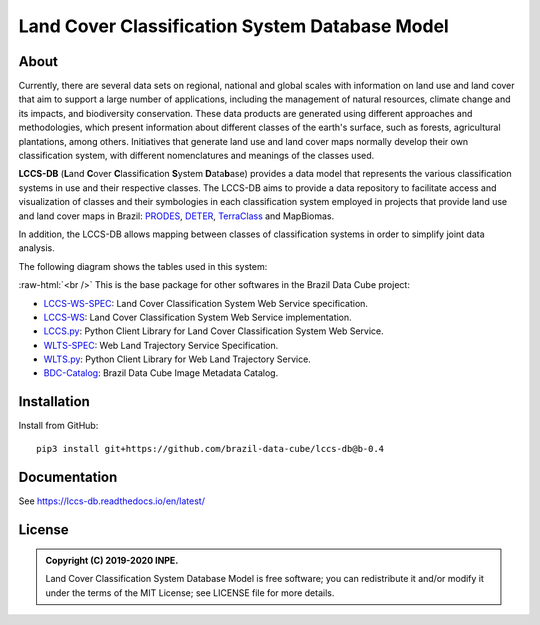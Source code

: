 ..
    This file is part of Land Cover Classification System Database Model.
    Copyright (C) 2019-2020 INPE.

    Land Cover Classification System Database Model is free software; you can redistribute it and/or modify it
    under the terms of the MIT License; see LICENSE file for more details.


===============================================
Land Cover Classification System Database Model
===============================================


.. image:: https://img.shields.io/badge/license-MIT-green
        :target: https://github.com//brazil-data-cube/lccs-db/blob/master/LICENSE
        :alt: Software License


.. image:: https://drone.dpi.inpe.br/api/badges/brazil-data-cube/lccs-db/status.svg
        :target: https://drone.dpi.inpe.br/brazil-data-cube/lccs-db
        :alt: Build Status


.. image:: https://codecov.io/gh/brazil-data-cube/lccs-db/branch/master/graph/badge.svg?token=C10H8AAV2A
        :target: https://codecov.io/gh/brazil-data-cube/lccs-db
        :alt: Code Coverage Test


.. image:: https://readthedocs.org/projects/lccs-db/badge/?version=latest
        :target: https://lccs-db.readthedocs.io/en/latest/
        :alt: Documentation Status


.. image:: https://img.shields.io/badge/lifecycle-maturing-blue.svg
        :target: https://www.tidyverse.org/lifecycle/#maturing
        :alt: Software Life Cycle


.. image:: https://img.shields.io/github/tag/brazil-data-cube/lccs-db.svg
        :target: https://github.com/brazil-data-cube/lccs-db/releases
        :alt: Release


.. image:: https://img.shields.io/discord/689541907621085198?logo=discord&logoColor=ffffff&color=7389D8
        :target: https://discord.com/channels/689541907621085198#
        :alt: Join us at Discord


.. role:: raw-html(raw)
    :format: html


About
=====


Currently, there are several data sets on regional, national and global scales with information on land use and land cover that aim to support a large number of applications, including the management of natural resources, climate change and its impacts, and biodiversity conservation. These data products are generated using different approaches and methodologies, which present information about different classes of the earth's surface, such as forests, agricultural plantations, among others. Initiatives that generate land use and land cover maps normally develop their own classification system, with different nomenclatures and meanings of the classes used.


**LCCS-DB** (**L**\ and **C**\ over **C**\ lassification **S**\ystem **D**\ ata\ **b**\ ase) provides a data model that represents the various classification systems in use and their respective classes. The LCCS-DB aims to provide a data repository to facilitate access and visualization of classes and their symbologies in each classification system employed in projects that provide land use and land cover maps in Brazil: `PRODES <http://www.obt.inpe.br/OBT/assuntos/programas/amazonia/prodes>`_, `DETER <http://www.obt.inpe.br/OBT/assuntos/programas/amazonia/deter>`_, `TerraClass <http://www.inpe.br/cra/projetos_pesquisas/dados_terraclass.php>`_ and MapBiomas.


In addition, the LCCS-DB allows mapping between classes of classification systems in order to simplify joint data analysis.


The following diagram shows the tables used in this system:


.. image:: https://github.com/brazil-data-cube/lccs-db/raw/master/docs/spec/lccs_database.png
        :target: https://github.com/brazil-data-cube/lccs-db/tree/master/doc/spec
        :width: 90%
        :alt: Database Schema


:raw-html:`<br />`
This is the base package for other softwares in the Brazil Data Cube project:

- `LCCS-WS-SPEC <https://github.com/brazil-data-cube/lccs-ws-spec>`_: Land Cover Classification System Web Service specification.

- `LCCS-WS <https://github.com/brazil-data-cube/lccs-ws>`_: Land Cover Classification System Web Service implementation.

- `LCCS.py <https://github.com/brazil-data-cube/lccs.py>`_: Python Client Library for Land Cover Classification System Web Service.

- `WLTS-SPEC <https://github.com/brazil-data-cube/wlts-spec>`_: Web Land Trajectory Service Specification.

- `WLTS.py <https://github.com/brazil-data-cube/wlts.py>`_: Python Client Library for Web Land Trajectory Service.

- `BDC-Catalog <https://github.com/brazil-data-cube/bdc-catalog>`_: Brazil Data Cube Image Metadata Catalog.


Installation
============


Install from GitHub::

    pip3 install git+https://github.com/brazil-data-cube/lccs-db@b-0.4


Documentation
=============


See https://lccs-db.readthedocs.io/en/latest/


License
=======


.. admonition::
    Copyright (C) 2019-2020 INPE.

    Land Cover Classification System Database Model is free software; you can redistribute it and/or modify it
    under the terms of the MIT License; see LICENSE file for more details.

